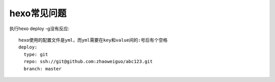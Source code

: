 hexo常见问题
==================

执行hexo deploy -g没有反应::

  hexo使用的配置文件是yml，而yml需要在key和value间的:号后有个空格
  deploy:
    type: git
    repo: ssh://git@github.com:zhaoweiguo/abc123.git
    branch: master

